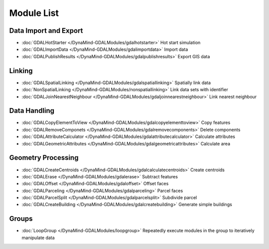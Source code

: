 Module List
===========



Data Import and Export
----------------------
- :doc:`GDALHotStarter </DynaMind-GDALModules/gdalhotstarter>` Hot start simulation
- :doc:`GDALImportData </DynaMind-GDALModules/gdalimportdata>` Import data
- :doc:`GDALPublishResults </DynaMind-GDALModules/gdalpublishresults>` Export GIS data

Linking
-------
- :doc:`GDALSpatialLinking </DynaMind-GDALModules/gdalspatiallinking>` Spatially link data
- :doc:`NonSpatialLinking </DynaMind-GDALModules/nonspatiallinking>` Link data sets with identifier
- :doc:`GDALJoinNearestNeighbour </DynaMind-GDALModules/gdaljoinnearestneighbour>` Link nearest neighbour


Data Handling
-------------

- :doc:`GDALCopyElementToView </DynaMind-GDALModules/gdalcopyelementtoview>` Copy features
- :doc:`GDALRemoveComponets </DynaMind-GDALModules/gdalremovecomponents>` Delete components
- :doc:`GDALAttributeCalculator </DynaMind-GDALModules/gdalattributecalculator>` Calculate attributes
- :doc:`GDALGeometricAttributes </DynaMind-GDALModules/gdalgeometricattributes>` Calculate area


Geometry Processing
-------------------

- :doc:`GDALCreateCentroids </DynaMind-GDALModules/gdalcalculatecentroids>` Create centroids
- :doc:`GDALErase </DynaMind-GDALModules/gdalerase>` Subtract features
- :doc:`GDALOffset </DynaMind-GDALModules/gdaloffset>` Offset faces
- :doc:`GDALParceling </DynaMind-GDALModules/gdalparceling>` Parcel faces
- :doc:`GDALParcelSplit </DynaMind-GDALModules/gdalparcelsplit>` Subdivide parcel
- :doc:`GDALCreateBuilding </DynaMind-GDALModules/gdalcreatebuilding>` Generate simple buildings

Groups
------

- :doc:`LoopGroup </DynaMind-GDALModules/loopgroup>` Repeatedly execute modules in the group to iteratively manipulate data

